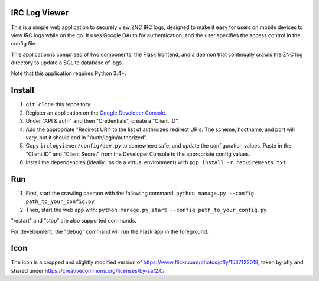 IRC Log Viewer
==============
This is a simple web application to securely view ZNC IRC logs, designed to make it easy for users on mobile devices to view IRC logs while on the go. It uses Google OAuth for authentication, and the user specifies the access control in the config file.

This application is comprised of two components: the Flask frontend, and a daemon that continually crawls the ZNC log directory to update a SQLite database of logs.

Note that this application requires Python 3.4+.

Install
=======

#. ``git clone`` this repository.
#. Register an application on the `Google Developer Console <https://console.developers.google.com/>`_.
#. Under "API & auth" and then "Credentials", create a "Client ID".
#. Add the appropriate "Redirect URI" to the list of authroized redirect URIs. The scheme, hostname, and port will vary, but it should end in "/auth/login/authorized".
#. Copy ``irclogviewer/config/dev.py`` to somewhere safe, and update the configuration values. Paste in the "Client ID" and "Client Secret" from the Developer Console to the appropriate config values.
#. Install the dependencies (ideally, inside a virtual environment) with ``pip install -r requirements.txt``.

Run
===

#. First, start the crawling daemon with the following command: ``python manage.py --config path_to_your_config.py``
#. Then, start the web app with: ``python manage.py start --config path_to_your_config.py``

"restart" and "stop" are also supported commands.

For development, the "debug" command will run the Flask app in the foreground.

Icon
====
The icon is a cropped and slightly modified version of https://www.flickr.com/photos/pfly/1537122018, taken by pfly and shared under https://creativecommons.org/licenses/by-sa/2.0/

